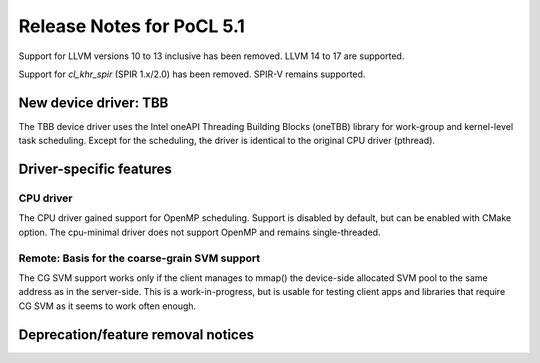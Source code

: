 **************************
Release Notes for PoCL 5.1
**************************

Support for LLVM versions 10 to 13 inclusive has been removed.
LLVM 14 to 17 are supported.

Support for  `cl_khr_spir` (SPIR 1.x/2.0) has been removed.
SPIR-V remains supported.

========================
New device driver: TBB
========================

The TBB device driver uses the Intel oneAPI Threading Building Blocks (oneTBB)
library for work-group and kernel-level task scheduling. Except for the
scheduling, the driver is identical to the original CPU driver (pthread).

===========================
Driver-specific features
===========================

~~~~~~~~~~~~~~~~~~~~~~~~~~~~~~~~~~~~~~~~~~~~~~~~~~~~~~~~~~~~~~~~
CPU driver
~~~~~~~~~~~~~~~~~~~~~~~~~~~~~~~~~~~~~~~~~~~~~~~~~~~~~~~~~~~~~~~~

The CPU driver gained support for OpenMP scheduling. Support is
disabled by default, but can be enabled with CMake option. The
cpu-minimal driver does not support OpenMP and remains single-threaded.

~~~~~~~~~~~~~~~~~~~~~~~~~~~~~~~~~~~~~~~~~~~~~~~~~~~~~~~~~~~~~~~~
Remote: Basis for the coarse-grain SVM support
~~~~~~~~~~~~~~~~~~~~~~~~~~~~~~~~~~~~~~~~~~~~~~~~~~~~~~~~~~~~~~~~

The CG SVM support works only if the client manages to mmap() the
device-side allocated SVM pool to the same address as in the
server-side. This is a work-in-progress, but is usable for testing
client apps and libraries that require CG SVM as it seems to work
often enough.

===================================
Deprecation/feature removal notices
===================================
